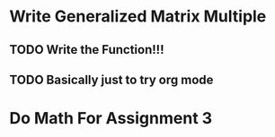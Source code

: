 

* Write Generalized Matrix Multiple

** TODO Write the Function!!!
   DEADLINE: <2016-04-14 Thu>

** TODO Basically just to try org mode

* Do Math For Assignment 3
